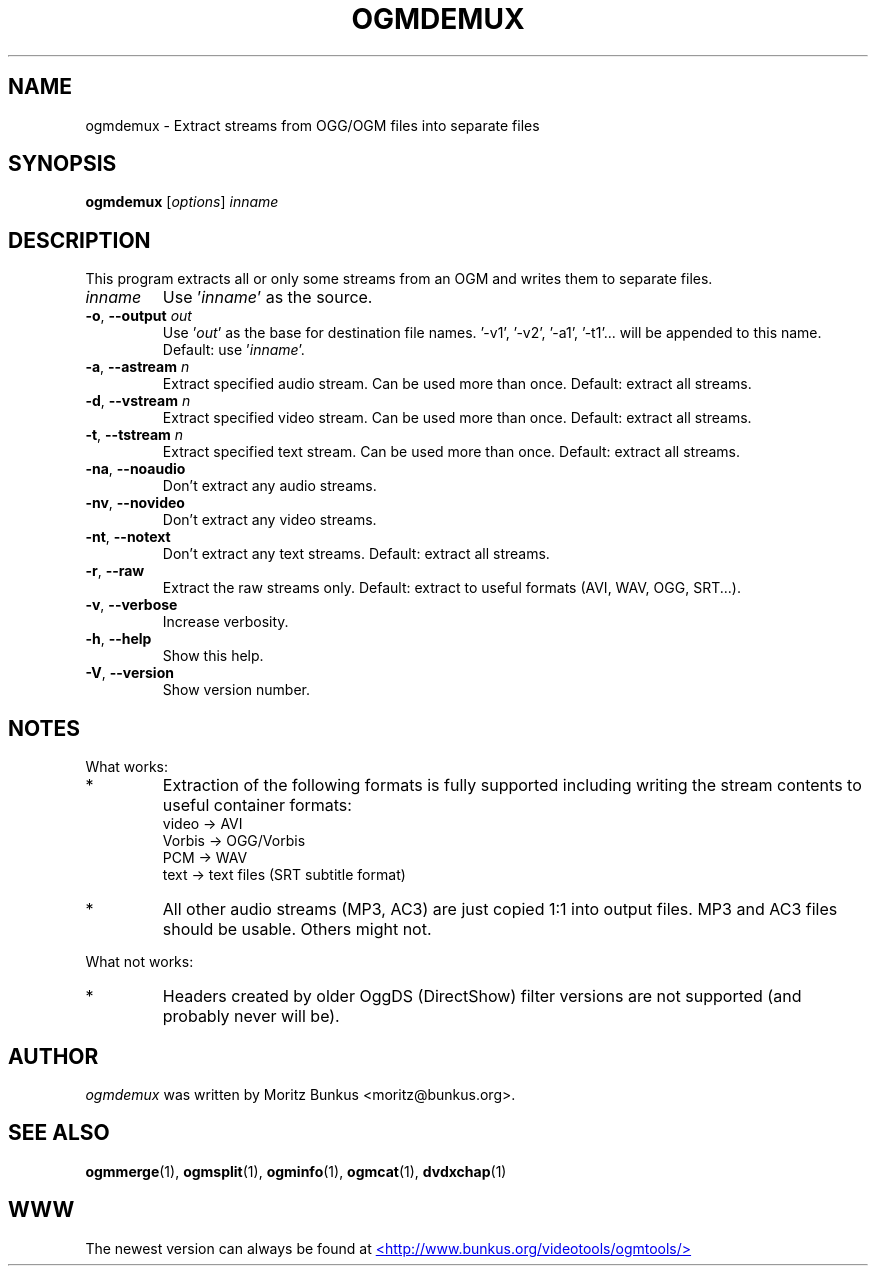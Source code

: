 .TH OGMDEMUX "1" "November 2004" "ogmdemux v1.5" "User Commands"
.SH NAME
ogmdemux \- Extract streams from OGG/OGM files into separate files
.SH SYNOPSIS
.B ogmdemux
[\fIoptions\fR] \fIinname\fR
.SH DESCRIPTION
.LP
This program extracts all or only some streams from an OGM and
writes them to separate files.
.TP
\fIinname\fR
Use '\fIinname\fR' as the source.
.TP
\fB\-o\fR, \fB\-\-output\fR \fIout\fR
Use '\fIout\fR' as the base for destination file names.
\&'-v1', '-v2', '-a1', '-t1'... will be appended to
this name. Default: use '\fIinname\fR'.
.TP
\fB\-a\fR, \fB\-\-astream\fR \fIn\fR
Extract specified audio stream. Can be used more
than once. Default: extract all streams.
.TP
\fB\-d\fR, \fB\-\-vstream\fR \fIn\fR
Extract specified video stream. Can be used more
than once. Default: extract all streams.
.TP
\fB\-t\fR, \fB\-\-tstream\fR \fIn\fR
Extract specified text stream. Can be used more
than once. Default: extract all streams.
.TP
\fB\-na\fR, \fB\-\-noaudio\fR
Don't extract any audio streams.
.TP
\fB\-nv\fR, \fB\-\-novideo\fR
Don't extract any video streams.
.TP
\fB\-nt\fR, \fB\-\-notext\fR
Don't extract any text streams.
Default: extract all streams.
.TP
\fB\-r\fR, \fB\-\-raw\fR
Extract the raw streams only.
Default: extract to useful formats
(AVI, WAV, OGG, SRT...).
.TP
\fB\-v\fR, \fB\-\-verbose\fR
Increase verbosity.
.TP
\fB\-h\fR, \fB\-\-help\fR
Show this help.
.TP
\fB\-V\fR,\fB \-\-version\fR
Show version number.
.SH NOTES
What works:
.TP
*
Extraction of the following formats is fully supported
including writing the stream contents to useful container formats:
.br
  video  -> AVI
.br
  Vorbis -> OGG/Vorbis
.br
  PCM    -> WAV
.br
  text   -> text files (SRT subtitle format)
.TP
*
All other audio streams (MP3, AC3) are just copied 1:1 into output
files. MP3 and AC3 files should be usable. Others might not.
.LP
What not works:
.TP
*
Headers created by older OggDS (DirectShow) filter
versions are not supported (and probably never will be).
.SH AUTHOR
.I ogmdemux
was written by Moritz Bunkus <moritz@bunkus.org>.
.SH SEE ALSO
.BR ogmmerge (1),
.BR ogmsplit (1),
.BR ogminfo (1),
.BR ogmcat (1),
.BR dvdxchap (1)
.SH WWW
The newest version can always be found at
.UR http://www.bunkus.org/videotools/ogmtools/
<http://www.bunkus.org/videotools/ogmtools/>
.UE
